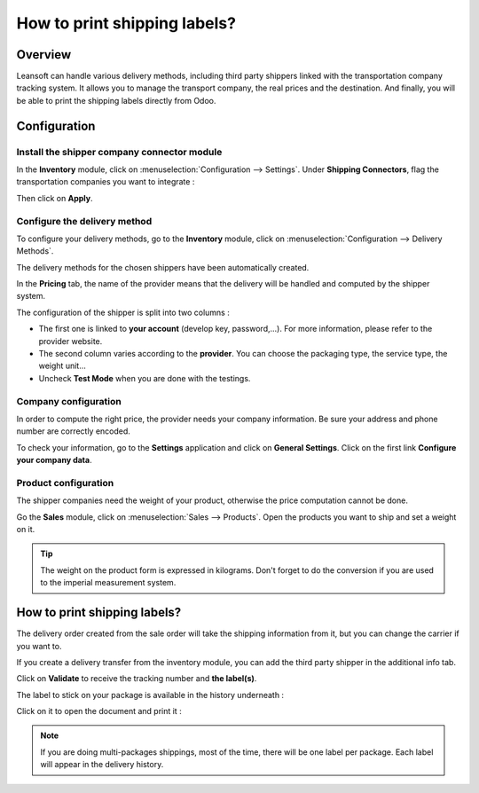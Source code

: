 =============================
How to print shipping labels?
=============================

Overview
========

Leansoft can handle various delivery methods, including third party shippers
linked with the transportation company tracking system. It allows you to
manage the transport company, the real prices and the destination. And
finally, you will be able to print the shipping labels directly from
Odoo.

Configuration
=============

Install the shipper company connector module
--------------------------------------------

In the **Inventory** module, click on :menuselection:`Configuration --> Settings`.
Under **Shipping Connectors**, flag the transportation companies you want to
integrate :

.. image:: labels/labels03.png
   :align: center

Then click on **Apply**.

Configure the delivery method
-----------------------------

To configure your delivery methods, go to the **Inventory** module, click on
:menuselection:`Configuration --> Delivery Methods`.

The delivery methods for the chosen shippers have been automatically
created.

.. image:: labels/labels01.png
   :align: center

In the **Pricing** tab, the name of the provider means that the delivery
will be handled and computed by the shipper system.

The configuration of the shipper is split into two columns :

-   The first one is linked to **your account** (develop key, password,...).
    For more information, please refer to the provider website.

-   The second column varies according to the **provider**. You can choose
    the packaging type, the service type, the weight unit...

-  Uncheck **Test Mode** when you are done with the testings.

Company configuration
---------------------

In order to compute the right price, the provider needs your company
information. Be sure your address and phone number are correctly
encoded.

.. image:: labels/labels02.png
   :align: center

To check your information, go to the **Settings** application and click on
**General Settings**. Click on the first link **Configure your company data**.

Product configuration
---------------------

The shipper companies need the weight of your product, otherwise the
price computation cannot be done.

Go the **Sales** module, click on :menuselection:`Sales --> Products`.
Open the products you want to ship and set a weight on it.

.. image:: labels/labels06.png
   :align: center

.. tip::
    The weight on the product form is expressed in kilograms.
    Don't forget to do the conversion if you are used to the imperial
    measurement system.

How to print shipping labels?
=============================

The delivery order created from the sale order will take the shipping
information from it, but you can change the carrier if you want to.

If you create a delivery transfer from the inventory module, you can add
the third party shipper in the additional info tab.

.. image:: labels/labels05.png
   :align: center

Click on **Validate** to receive the tracking number and **the label(s)**.

The label to stick on your package is available in the history
underneath :

.. image:: labels/labels04.png
   :align: center

Click on it to open the document and print it :

.. image:: labels/labels07.png
   :align: center

.. note::
    If you are doing multi-packages shippings, most of the time,
    there will be one label per package. Each label will appear in the
    delivery history.

.. seealso::
    * :doc:`invoicing`
    * :doc:`multipack`
